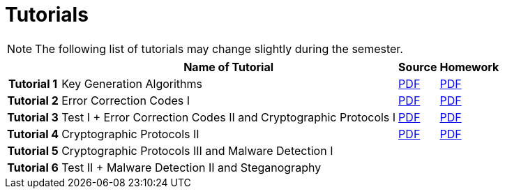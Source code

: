 = Tutorials
:imagesdir: ../labs/files
:toc:

NOTE: The following list of tutorials may change slightly during the semester. 

[cols="h,3*" options="autowidth,header"]
|====
|
| Name of Tutorial
| Source
| Homework

| Tutorial 1
| Key Generation Algorithms
| link:{imagesdir}/nie_aib_tut1.pdf[PDF]
| link:{imagesdir}/nie_aib_hw1.pdf[PDF]

| Tutorial 2
| Error Correction Codes I
| link:{imagesdir}/nie_aib_tut2.pdf[PDF]
| link:{imagesdir}/nie_aib_hw2.pdf[PDF]

| Tutorial 3
| Test I + Error Correction Codes II and Cryptographic Protocols I
| link:{imagesdir}/nie_aib_tut3.pdf[PDF]
| link:{imagesdir}/nie_aib_hw3.pdf[PDF]

| Tutorial 4
| Cryptographic Protocols II
| link:{imagesdir}/nie_aib_tut4.pdf[PDF]
| link:{imagesdir}/nie_aib_hw4.pdf[PDF]

| Tutorial 5
| Cryptographic Protocols III and Malware Detection I
| 
| 

| Tutorial 6
| Test II + Malware Detection II and Steganography
| 
| 
|====
